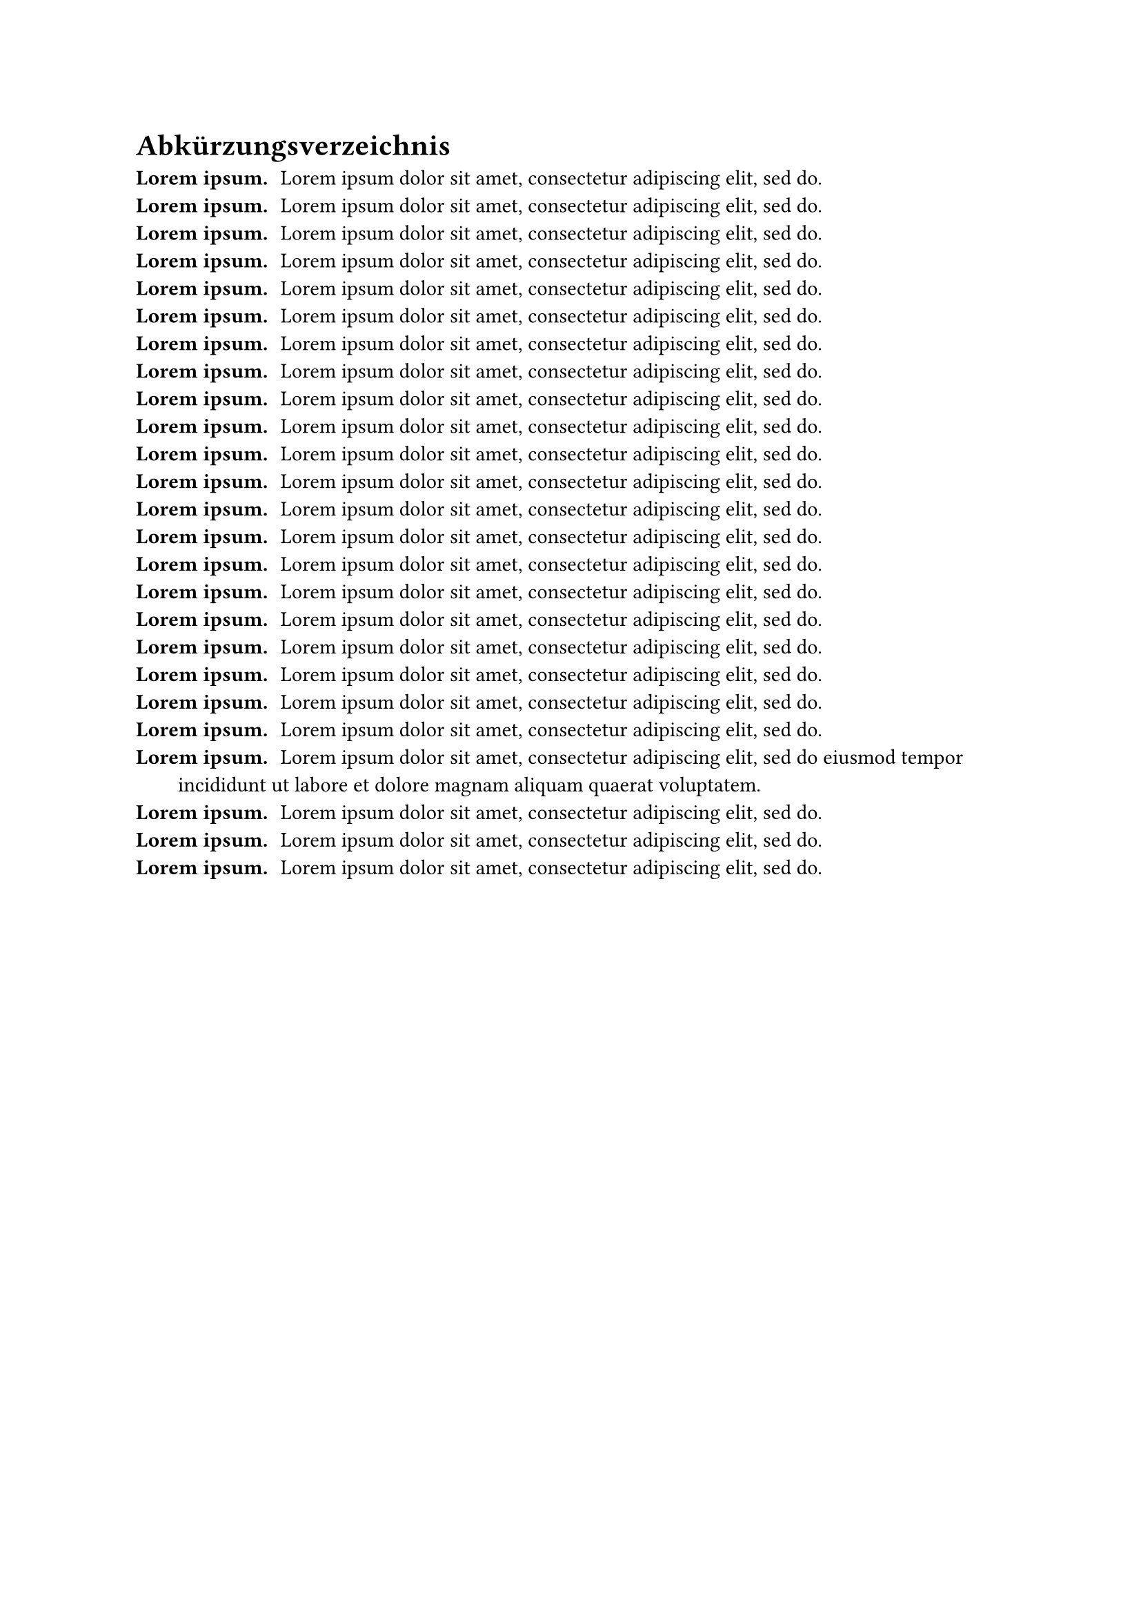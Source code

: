 = Abkürzungsverzeichnis

/ #lorem(2): #lorem(10)
/ #lorem(2): #lorem(10)
/ #lorem(2): #lorem(10)
/ #lorem(2): #lorem(10)
/ #lorem(2): #lorem(10)
/ #lorem(2): #lorem(10)
/ #lorem(2): #lorem(10)
/ #lorem(2): #lorem(10)
/ #lorem(2): #lorem(10)
/ #lorem(2): #lorem(10)
/ #lorem(2): #lorem(10)
/ #lorem(2): #lorem(10)
/ #lorem(2): #lorem(10)
/ #lorem(2): #lorem(10)
/ #lorem(2): #lorem(10)
/ #lorem(2): #lorem(10)
/ #lorem(2): #lorem(10)
/ #lorem(2): #lorem(10)
/ #lorem(2): #lorem(10)
/ #lorem(2): #lorem(10)
/ #lorem(2): #lorem(10)
/ #lorem(2): #lorem(21)
/ #lorem(2): #lorem(10)
/ #lorem(2): #lorem(10)
/ #lorem(2): #lorem(10)